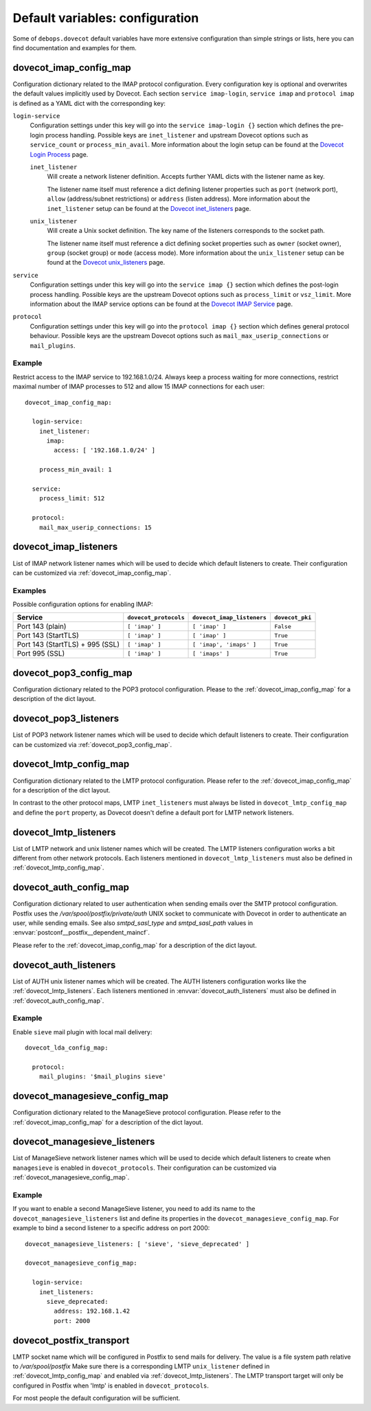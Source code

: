 .. Copyright (C) 2015      Reto Gantenbein <reto.gantenbein@linuxmonk.ch>
.. Copyright (C) 2017-2020 Maciej Delmanowski <drybjed@gmail.com>
.. Copyright (C) 2015-2020 DebOps <https://debops.org/>
.. SPDX-License-Identifier: GPL-3.0-only

Default variables: configuration
================================

Some of ``debops.dovecot`` default variables have more extensive configuration
than simple strings or lists, here you can find documentation and examples for
them.

.. only:: html

   .. contents::
      :local:
      :depth: 1

.. _dovecot_imap_config_map:

dovecot_imap_config_map
-----------------------

Configuration dictionary related to the IMAP protocol configuration. Every
configuration key is optional and overwrites the default values implicitly
used by Dovecot. Each section ``service imap-login``, ``service imap`` and
``protocol imap`` is defined as a YAML dict with the corresponding key:

``login-service``
  Configuration settings under this key will go into the ``service imap-login {}``
  section which defines the pre-login process handling. Possible keys are
  ``inet_listener`` and upstream Dovecot options such as ``service_count`` or
  ``process_min_avail``. More information about the login setup can be found at
  the `Dovecot Login Process`_ page.

  ``inet_listener``
    Will create a network listener definition. Accepts further YAML dicts with
    the listener name as key.

    The listener name itself must reference a dict defining listener properties
    such as ``port`` (network port), ``allow`` (address/subnet restrictions) or
    ``address`` (listen address). More information about the ``inet_listener``
    setup can be found at the `Dovecot inet_listeners`_ page.

  ``unix_listener``
    Will create a Unix socket definition. The key name of the listeners corresponds
    to the socket path.

    The listener name itself must reference a dict defining socket properties such
    as ``owner`` (socket owner), ``group`` (socket group) or ``mode`` (access mode).
    More information about the ``unix_listener`` setup can be found at the
    `Dovecot unix_listeners`_ page.

``service``
  Configuration settings under this key will go into the ``service imap {}``
  section which defines the post-login process handling. Possible keys are the
  upstream Dovecot options such as ``process_limit`` or ``vsz_limit``. More
  information about the IMAP service options can be found at the `Dovecot IMAP Service`_
  page.

``protocol``
  Configuration settings under this key will go into the ``protocol imap {}``
  section which defines general protocol behaviour. Possible keys are the
  upstream Dovecot options such as ``mail_max_userip_connections`` or
  ``mail_plugins``.


Example
~~~~~~~

Restrict access to the IMAP service to 192.168.1.0/24. Always keep a process
waiting for more connections, restrict maximal number of IMAP processes to
512 and allow 15 IMAP connections for each user::

    dovecot_imap_config_map:

      login-service:
        inet_listener:
          imap:
            access: [ '192.168.1.0/24' ]

        process_min_avail: 1

      service:
        process_limit: 512

      protocol:
        mail_max_userip_connections: 15


.. _Dovecot Login Process: https://wiki2.dovecot.org/LoginProcess
.. _Dovecot inet_listeners: https://wiki2.dovecot.org/Services#inet_listeners
.. _Dovecot unix_listeners: https://wiki2.dovecot.org/Services#unix_listeners_and_fifo_listeners
.. _Dovecot IMAP Service: https://wiki2.dovecot.org/Services#imap.2C_pop3.2C_submission.2C_managesieve

.. _dovecot_imap_listeners:

dovecot_imap_listeners
----------------------

List of IMAP network listener names which will be used to decide which
default listeners to create. Their configuration can be customized via
:ref:`dovecot_imap_config_map`.

Examples
~~~~~~~~

Possible configuration options for enabling IMAP:

+---------------------------------+-----------------------+----------------------------+------------------+
| Service                         | ``dovecot_protocols`` | ``dovecot_imap_listeners`` | ``dovecot_pki``  |
+=================================+=======================+============================+==================+
| Port 143 (plain)                | ``[ 'imap' ]``        | ``[ 'imap' ]``             | ``False``        |
+---------------------------------+-----------------------+----------------------------+------------------+
| Port 143 (StartTLS)             | ``[ 'imap' ]``        | ``[ 'imap' ]``             | ``True``         |
+---------------------------------+-----------------------+----------------------------+------------------+
| Port 143 (StartTLS) + 995 (SSL) | ``[ 'imap' ]``        | ``[ 'imap', 'imaps' ]``    | ``True``         |
+---------------------------------+-----------------------+----------------------------+------------------+
| Port 995 (SSL)                  | ``[ 'imap' ]``        | ``[ 'imaps' ]``            | ``True``         |
+---------------------------------+-----------------------+----------------------------+------------------+

.. _dovecot_pop3_config_map:

dovecot_pop3_config_map
-----------------------

Configuration dictionary related to the POP3 protocol configuration. Please
to the :ref:`dovecot_imap_config_map` for a description of the dict layout.

.. _dovecot_pop3_listeners:

dovecot_pop3_listeners
----------------------

List of POP3 network listener names which will be used to decide which
default listeners to create. Their configuration can be customized via
:ref:`dovecot_pop3_config_map`.

.. _dovecot_lmtp_config_map:

dovecot_lmtp_config_map
-----------------------

Configuration dictionary related to the LMTP protocol configuration. Please
refer to the :ref:`dovecot_imap_config_map` for a description of the dict
layout.

In contrast to the other protocol maps, LMTP ``inet_listeners`` must always
be listed in ``dovecot_lmtp_config_map`` and define the ``port`` property,
as Dovecot doesn't define a default port for LMTP network listeners.

.. _dovecot_lmtp_listeners:

dovecot_lmtp_listeners
----------------------

List of LMTP network and unix listener names which will be created. The LMTP
listeners configuration works a bit different from other network protocols.
Each listeners mentioned in ``dovecot_lmtp_listeners`` must also be defined
in :ref:`dovecot_lmtp_config_map`.

.. _dovecot_auth_config_map:

dovecot_auth_config_map
-----------------------

Configuration dictionary related to user authentication when sending emails over
the SMTP protocol configuration. Postfix uses the `/var/spool/postfix/private/auth`
UNIX socket to communicate with Dovecot in order to authenticate an user, while
sending emails. See also `smtpd_sasl_type` and `smtpd_sasl_path` values in
:envvar:`postconf__postfix__dependent_maincf`.

Please refer to the :ref:`dovecot_imap_config_map` for a description of the dict
layout.

.. _dovecot_auth_listeners:

dovecot_auth_listeners
----------------------

List of AUTH unix listener names which will be created. The AUTH
listeners configuration works like the :ref:`dovecot_lmtp_listeners`.
Each listeners mentioned in :envvar:`dovecot_auth_listeners` must also be defined
in :ref:`dovecot_auth_config_map`.

Example
~~~~~~~

Enable ``sieve`` mail plugin with local mail delivery::

    dovecot_lda_config_map:

      protocol:
        mail_plugins: '$mail_plugins sieve'

.. _dovecot_managesieve_config_map:

dovecot_managesieve_config_map
------------------------------

Configuration dictionary related to the ManageSieve protocol configuration.
Please refer to the :ref:`dovecot_imap_config_map` for a description of the
dict layout.

.. _dovecot_managesieve_listeners:

dovecot_managesieve_listeners
-----------------------------

List of ManageSieve network listener names which will be used to decide
which default listeners to create when ``managesieve`` is enabled in
``dovecot_protocols``. Their configuration can be customized via
:ref:`dovecot_managesieve_config_map`.

Example
~~~~~~~

If you want to enable a second ManageSieve listener, you need to add
its name to the ``dovecot_managesieve_listeners`` list and define its
properties in the ``dovecot_managesieve_config_map``. For example to
bind a second listener to a specific address on port 2000::

    dovecot_managesieve_listeners: [ 'sieve', 'sieve_deprecated' ]

    dovecot_managesieve_config_map:

      login-service:
        inet_listeners:
          sieve_deprecated:
            address: 192.168.1.42
            port: 2000

.. _dovecot_postfix_transport:

dovecot_postfix_transport
-------------------------

LMTP socket name which will be configured in Postfix to send mails for
delivery. The value is a file system path relative to */var/spool/postfix*
Make sure there is a corresponding LMTP ``unix_listener`` defined in
:ref:`dovecot_lmtp_config_map` and enabled via :ref:`dovecot_lmtp_listeners`.
The LMTP transport target will only be configured in Postfix when 'lmtp'
is enabled in ``dovecot_protocols``.

For most people the default configuration will be sufficient.
